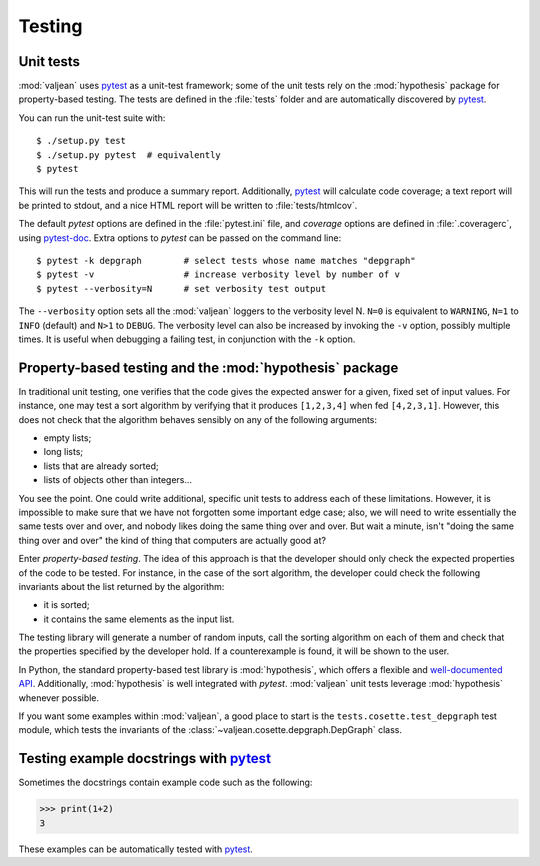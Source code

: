 Testing
=======

.. _pytest: https://docs.pytest.org/en/latest
.. _pytest-doc: https://pytest-cov.readthedocs.io/en/latest/

.. highlight:: bash

.. _unit-tests:

Unit tests
----------

:mod:`valjean` uses `pytest`_ as a unit-test framework; some of the unit tests
rely on the :mod:`hypothesis` package for property-based testing. The tests are
defined in the :file:`tests` folder and are automatically discovered by
`pytest`_.

You can run the unit-test suite with::

    $ ./setup.py test
    $ ./setup.py pytest  # equivalently
    $ pytest

This will run the tests and produce a summary report. Additionally, `pytest`_
will calculate code coverage; a text report will be printed to stdout,
and a nice HTML report will be written to :file:`tests/htmlcov`.

The default `pytest` options are defined in the :file:`pytest.ini` file, and
`coverage` options are defined in :file:`.coveragerc`, using `pytest-doc`_.
Extra options to `pytest` can be passed on the command line::

    $ pytest -k depgraph        # select tests whose name matches "depgraph"
    $ pytest -v                 # increase verbosity level by number of v
    $ pytest --verbosity=N      # set verbosity test output


The ``--verbosity`` option sets all the :mod:`valjean` loggers to the verbosity
level N. ``N=0`` is equivalent to ``WARNING``, ``N=1`` to ``INFO`` (default)
and ``N>1`` to ``DEBUG``.  The verbosity level can also be increased by
invoking the ``-v`` option, possibly multiple times. It is useful when
debugging a failing test, in conjunction with the ``-k`` option.

Property-based testing and the :mod:`hypothesis` package
--------------------------------------------------------

In traditional unit testing, one verifies that the code gives the expected
answer for a given, fixed set of input values. For instance, one may test a
sort algorithm by verifying that it produces ``[1,2,3,4]`` when fed
``[4,2,3,1]``. However, this does not check that the algorithm behaves sensibly
on any of the following arguments:

* empty lists;
* long lists;
* lists that are already sorted;
* lists of objects other than integers...

You see the point. One could write additional, specific unit tests to address
each of these limitations. However, it is impossible to make sure that we have not
forgotten some important edge case; also, we will need to write essentially the
same tests over and over, and nobody likes doing the same thing over and over.
But wait a minute, isn't "doing the same thing over and over" the kind of thing
that computers are actually good at?

Enter *property-based testing*. The idea of this approach is that the developer
should only check the expected properties of the code to be tested. For
instance, in the case of the sort algorithm, the developer could check the
following invariants about the list returned by the algorithm:

* it is sorted;
* it contains the same elements as the input list.

The testing library will generate a number of random inputs, call the sorting
algorithm on each of them and check that the properties specified by the
developer hold. If a counterexample is found, it will be shown to the user.

In Python, the standard property-based test library is :mod:`hypothesis`, which
offers a flexible and `well-documented API
<https://hypothesis.readthedocs.io/en/latest/>`_. Additionally,
:mod:`hypothesis` is well integrated with `pytest`. :mod:`valjean` unit tests
leverage :mod:`hypothesis` whenever possible.

If you want some examples within :mod:`valjean`, a good place to start is the
``tests.cosette.test_depgraph`` test module, which tests the invariants of the
:class:`~valjean.cosette.depgraph.DepGraph` class.

Testing example docstrings with `pytest`_
-----------------------------------------

Sometimes the docstrings contain example code such as the following:

.. code-block:: python

   >>> print(1+2)
   3

These examples can be automatically tested with `pytest`_.
